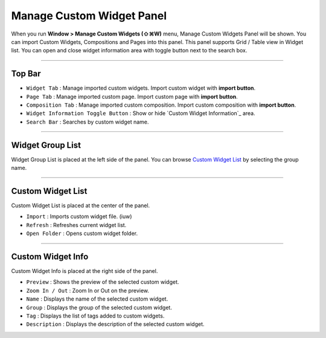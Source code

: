 .. _Custom Widget List : #id1
.. _Custom Widget Info : #id2




Manage Custom Widget Panel
==================================

When you run **Window > Manage Custom Widgets (⇧⌘W)** menu, Manage Custom Widgets Panel will be shown. You can import Custom Widgets, Compositions and Pages into this panel. This panel supports Grid / Table view in Widget list. You can open and close widget information area with toggle button next to the search box.
 

.. image:: resource/iu_manual_panel_import_widget.png


----------

Top Bar
----------------------------

* ``Widget Tab`` : Manage imported custom widgets. Import custom widget with **import button**.
* ``Page Tab`` : Manage imported custom page. Import custom page with **import button**.
* ``Composition Tab`` : Manage imported custom composition. Import custom composition with **import button**.
* ``Widget Information Toggle Button`` : Show or hide `Custom Widget Information`_ area.
* ``Search Bar`` : Searches by custom widget name.


----------


Widget Group List
----------------------------

Widget Group List is placed at the left side of the panel. You can browse `Custom Widget List`_ by selecting the group name.



----------


Custom Widget List
-------------------------------

Custom Widget List is placed at the center of the panel.

* ``Import`` : Imports custom widget file. (iuw)
* ``Refresh`` : Refreshes current widget list.
* ``Open Folder`` : Opens custom widget folder.


----------


Custom Widget Info
------------------------------

Custom Widget Info is placed at the right side of the panel.

* ``Preview`` : Shows the preview of the selected custom widget.
* ``Zoom In / Out`` : Zoom In or Out on the preview.
* ``Name`` : Displays the name of the selected custom widget.
* ``Group`` : Displays the group of the selected custom widget. 
* ``Tag`` : Displays the list of tags added to custom widgets.
* ``Description`` : Displays the description of the selected custom widget. 




